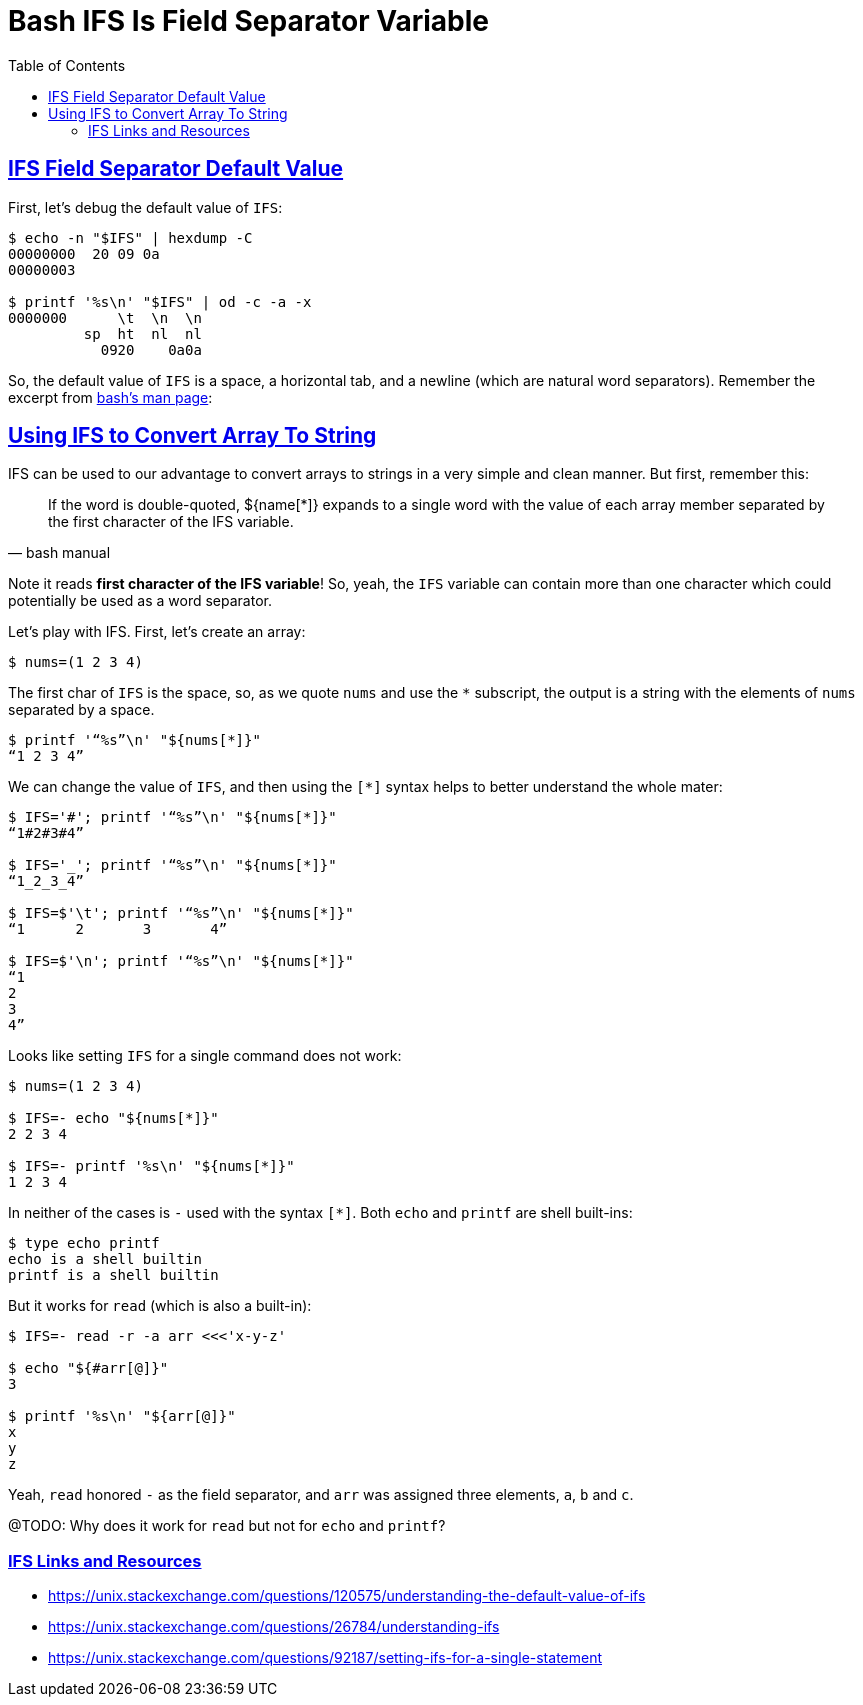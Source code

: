 = Bash IFS Is Field Separator Variable
:description: Examples and tips about IFS (Is Field Separator) Bash variable
// :linkcss:
// :stylesheet: myadoc.css
// :stylesdir: http://localhost:8000
// :stylesdir: {user-home}/Projects/proghowto
// :stem: latexmath
// :icons!: font
:source-highlighter: pygments
:source-linenums-option!:
:pygments-css: class
:sectlinks:
:sectnums!:
:toclevels: 6
:toc: left
:favicon: https://fernandobasso.dev/cmdline.png
:asterisk: *


== IFS Field Separator Default Value

First, let's debug the default value of `IFS`:

[source,shell-session]
----
$ echo -n "$IFS" | hexdump -C
00000000  20 09 0a
00000003

$ printf '%s\n' "$IFS" | od -c -a -x
0000000      \t  \n  \n
         sp  ht  nl  nl
           0920    0a0a
----

So, the default value of `IFS` is a space, a horizontal tab, and a newline (which are natural word separators). Remember the excerpt from link:https://www.gnu.org/software/bash/manual/bash.html#Arrays[bash's man page^]:


== Using IFS to Convert Array To String

IFS can be used to our advantage to convert arrays to strings in a very simple and clean manner. But first, remember this:

[quote, bash manual]
If the word is double-quoted, ${name[*]} expands to a single word with the value of each array member separated by the first character of the IFS variable.

Note it reads *first character of the IFS variable*! So, yeah, the `IFS` variable can contain more than one character which could potentially be used as a word separator.

Let's play with IFS. First, let's create an array:

[source,shell-session]
----
$ nums=(1 2 3 4)
----

The first char of `IFS` is the space, so, as we quote `nums` and use the `{asterisk}` subscript, the output is a string with the elements of `nums` separated by a space.

[source,shell-session]
----
$ printf '“%s”\n' "${nums[*]}"
“1 2 3 4”
----

We can change the value of `IFS`, and then using the `[*]` syntax helps to better understand the whole mater:

[source,shell-session]
----
$ IFS='#'; printf '“%s”\n' "${nums[*]}"
“1#2#3#4”

$ IFS='_'; printf '“%s”\n' "${nums[*]}"
“1_2_3_4”

$ IFS=$'\t'; printf '“%s”\n' "${nums[*]}"
“1      2       3       4”

$ IFS=$'\n'; printf '“%s”\n' "${nums[*]}"
“1
2
3
4”
----

Looks like setting `IFS` for a single command does not work:

[source,shell-session]
----
$ nums=(1 2 3 4)

$ IFS=- echo "${nums[*]}"
2 2 3 4

$ IFS=- printf '%s\n' "${nums[*]}"
1 2 3 4
----

In neither of the cases is `-` used with the syntax `[*]`. Both `echo` and `printf` are shell built-ins:

[source,shell-session]
----
$ type echo printf
echo is a shell builtin
printf is a shell builtin
----

But it works for `read` (which is also a built-in):

[source,shell-session]
----
$ IFS=- read -r -a arr <<<'x-y-z'

$ echo "${#arr[@]}"
3

$ printf '%s\n' "${arr[@]}"
x
y
z
----

Yeah, `read` honored `-` as the field  separator, and `arr` was assigned three elements, `a`, `b` and `c`.

@TODO: Why does it work for `read` but not for `echo` and `printf`?


### IFS Links and Resources

* https://unix.stackexchange.com/questions/120575/understanding-the-default-value-of-ifs
* https://unix.stackexchange.com/questions/26784/understanding-ifs
* https://unix.stackexchange.com/questions/92187/setting-ifs-for-a-single-statement
